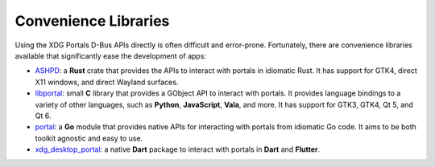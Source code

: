 Convenience Libraries
=====================

Using the XDG Portals D-Bus APIs directly is often difficult and error-prone.
Fortunately, there are convenience libraries available that significantly ease
the development of apps:

* `ASHPD <https://bilelmoussaoui.github.io/ashpd/ashpd/>`_: a **Rust** crate that
  provides the APIs to interact with portals in idiomatic Rust. It has support for
  GTK4, direct X11 windows, and direct Wayland surfaces.
* `libportal <https://github.com/flatpak/libportal/>`_: small **C** library that
  provides a GObject API to interact with portals. It provides language bindings
  to a variety of other languages, such as **Python**, **JavaScript**, **Vala**,
  and more. It has support for GTK3, GTK4, Qt 5, and Qt 6.
* `portal <https://github.com/rymdport/portal>`_: a **Go** module that provides
  native APIs for interacting with portals from idiomatic Go code.
  It aims to be both toolkit agnostic and easy to use.
* `xdg_desktop_portal <https://pub.dev/packages/xdg_desktop_portal>`_: a native
  **Dart** package to interact with portals in **Dart** and **Flutter**.
